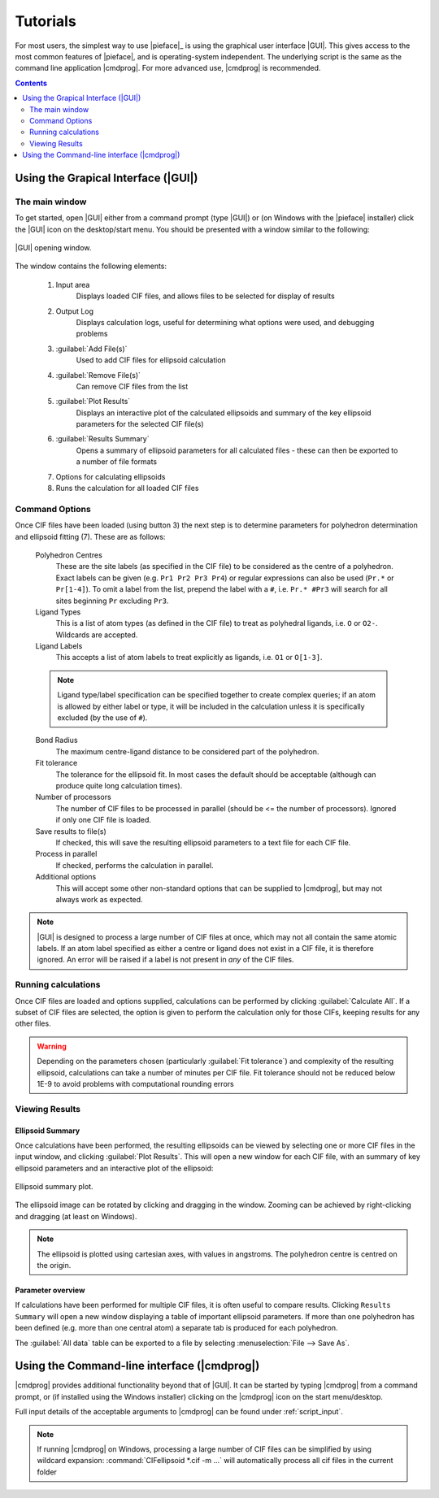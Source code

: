 .. _tutorials:

Tutorials
=========

For most users, the simplest way to use |pieface|_ is using the graphical user interface |GUI|. This gives access to the most common features 
of |pieface|, and is operating-system independent. The underlying script is the same as the command line application |cmdprog|. For more advanced
use, |cmdprog| is recommended.

.. contents:: Contents
    :depth: 2
    :local:

Using the Grapical Interface (|GUI|)
------------------------------------

The main window
###############

To get started, open |GUI| either from a command prompt (type |GUI|) or (on Windows with the |pieface| installer) click the |GUI| icon on the desktop/start menu.
You should be presented with a window similar to the following:

.. figure:: images/pieface_gui_labelled.*
    :align: center
    :alt: GUI opening screen
    :figclass: align-center
    :width: 2755
    :height: 2657
    :scale: 20
    
    |GUI| opening window.
    
The window contains the following elements:

    1) Input area
        Displays loaded CIF files, and allows files to be selected for display of results
    2) Output Log
        Displays calculation logs, useful for determining what options were used, and debugging problems
    3) :guilabel:`Add File(s)`
        Used to add CIF files for ellipsoid calculation
    4) :guilabel:`Remove File(s)`
        Can remove CIF files from the list
    5) :guilabel:`Plot Results`
        Displays an interactive plot of the calculated ellipsoids and summary of the key ellipsoid parameters for the selected CIF file(s)
    6) :guilabel:`Results Summary`
        Opens a summary of ellipsoid parameters for all calculated files - these can then be exported to a number of file formats
    7) Options for calculating ellipsoids
    8) Runs the calculation for all loaded CIF files

Command Options
###############
    
Once CIF files have been loaded (using button 3) the next step is to determine parameters for polyhedron determination and ellipsoid fitting (7). These are 
as follows:

    Polyhedron Centres
        These are the site labels (as specified in the CIF file) to be considered as the centre of a polyhedron. Exact labels can be given (e.g. ``Pr1 Pr2 Pr3 Pr4``)
        or regular expressions can also be used (``Pr.*`` or ``Pr[1-4]``). To omit a label from the list, prepend the label with a ``#``, i.e. ``Pr.* #Pr3`` will search 
        for all sites beginning ``Pr`` excluding ``Pr3``.
    
    Ligand Types
        This is a list of atom types (as defined in the CIF file) to treat as polyhedral ligands, i.e. ``O`` or ``O2-``. Wildcards are accepted.
        
    Ligand Labels
        This accepts a list of atom labels to treat explicitly as ligands, i.e. ``O1`` or ``O[1-3]``.
        
    .. note:: Ligand type/label specification can be specified together to create complex queries; if an atom is allowed by either label or type, it will be included 
        in the calculation unless it is specifically excluded (by the use of ``#``).
        
    Bond Radius
        The maximum centre-ligand distance to be considered part of the polyhedron.
        
    Fit tolerance
        The tolerance for the ellipsoid fit. In most cases the default should be acceptable (although can produce quite long calculation times).
        
    Number of processors
        The number of CIF files to be processed in parallel (should be <= the number of processors). Ignored if only one CIF file is loaded.
        
    Save results to file(s)
        If checked, this will save the resulting ellipsoid parameters to a text file for each CIF file.
        
    Process in parallel
        If checked, performs the calculation in parallel.
        
    Additional options
        This will accept some other non-standard options that can be supplied to |cmdprog|, but may not always work as expected.
        

.. note:: |GUI| is designed to process a large number of CIF files at once, which may not all contain the same atomic labels. If an atom label specified as either a 
    centre or ligand does not exist in a CIF file, it is therefore ignored. An error will be raised if a label is not present in *any* of the CIF files.
        
Running calculations
####################

Once CIF files are loaded and options supplied, calculations can be performed by clicking :guilabel:`Calculate All`. If a subset of CIF files are selected, the option is given to perform
the calculation only for those CIFs, keeping results for any other files.

.. warning:: Depending on the parameters chosen (particularly :guilabel:`Fit tolerance`) and complexity of the resulting ellipsoid, calculations can take a number of minutes per CIF file.
    Fit tolerance should not be reduced below 1E-9 to avoid problems with computational rounding errors

Viewing Results
###############

Ellipsoid Summary
^^^^^^^^^^^^^^^^^

Once calculations have been performed, the resulting ellipsoids can be viewed by selecting one or more CIF files in the input window, and clicking :guilabel:`Plot Results`. This will open 
a new window for each CIF file, with an summary of key ellipsoid parameters and an interactive plot of the ellipsoid:

.. figure:: images/pieface_ellipsoidplot.*
    :align: center
    :alt: Ellipsoid Summary
    :figclass: align-center
    :width: 685
    :height: 608
    :scale: 80
    
    Ellipsoid summary plot.

The ellipsoid image can be rotated by clicking and dragging in the window. Zooming can be achieved by right-clicking and dragging (at least on Windows).

.. note:: The ellipsoid is plotted using cartesian axes, with values in angstroms. The polyhedron centre is centred on the origin.

Parameter overview
^^^^^^^^^^^^^^^^^^

If calculations have been performed for multiple CIF files, it is often useful to compare results. Clicking ``Results Summary`` will open a new
window displaying a table of important ellipsoid parameters. If more than one polyhedron has been defined (e.g. more than one central atom) a separate
tab is produced for each polyhedron.

The :guilabel:`All data` table can be exported to a file by selecting :menuselection:`File --> Save As`.



Using the Command-line interface (|cmdprog|)
--------------------------------------------

|cmdprog| provides additional functionality beyond that of |GUI|. It can be started by typing |cmdprog| from a command prompt, or (if installed using the Windows installer) clicking on the |cmdprog|
icon on the start menu/desktop.

Full input details of the acceptable arguments to |cmdprog| can be found under :ref:`script_input`.

.. note:: If running |cmdprog| on Windows, processing a large number of CIF files can be simplified by using wildcard expansion: :command:`CIFellipsoid *.cif -m ...` will automatically
    process all cif files in the current folder
